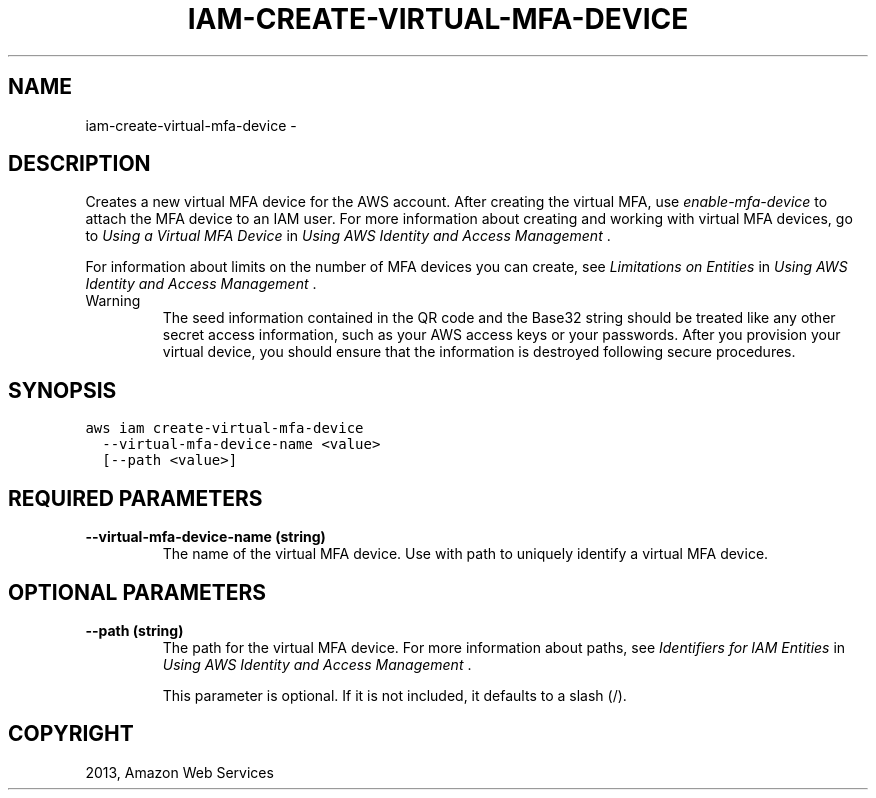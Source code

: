 .TH "IAM-CREATE-VIRTUAL-MFA-DEVICE" "1" "March 11, 2013" "0.8" "aws-cli"
.SH NAME
iam-create-virtual-mfa-device \- 
.
.nr rst2man-indent-level 0
.
.de1 rstReportMargin
\\$1 \\n[an-margin]
level \\n[rst2man-indent-level]
level margin: \\n[rst2man-indent\\n[rst2man-indent-level]]
-
\\n[rst2man-indent0]
\\n[rst2man-indent1]
\\n[rst2man-indent2]
..
.de1 INDENT
.\" .rstReportMargin pre:
. RS \\$1
. nr rst2man-indent\\n[rst2man-indent-level] \\n[an-margin]
. nr rst2man-indent-level +1
.\" .rstReportMargin post:
..
.de UNINDENT
. RE
.\" indent \\n[an-margin]
.\" old: \\n[rst2man-indent\\n[rst2man-indent-level]]
.nr rst2man-indent-level -1
.\" new: \\n[rst2man-indent\\n[rst2man-indent-level]]
.in \\n[rst2man-indent\\n[rst2man-indent-level]]u
..
.\" Man page generated from reStructuredText.
.
.SH DESCRIPTION
.sp
Creates a new virtual MFA device for the AWS account. After creating the virtual
MFA, use \fI\%enable-mfa-device\fP to attach the MFA device to an IAM user. For
more information about creating and working with virtual MFA devices, go to
\fI\%Using a Virtual MFA Device\fP in \fIUsing AWS Identity and Access
Management\fP .
.sp
For information about limits on the number of MFA devices you can create, see
\fI\%Limitations on Entities\fP in \fIUsing AWS Identity and Access
Management\fP .
.IP Warning
The seed information contained in the QR code and the Base32 string should be
treated like any other secret access information, such as your AWS access keys
or your passwords. After you provision your virtual device, you should ensure
that the information is destroyed following secure procedures.
.RE
.SH SYNOPSIS
.sp
.nf
.ft C
aws iam create\-virtual\-mfa\-device
  \-\-virtual\-mfa\-device\-name <value>
  [\-\-path <value>]
.ft P
.fi
.SH REQUIRED PARAMETERS
.INDENT 0.0
.TP
.B \fB\-\-virtual\-mfa\-device\-name\fP  (string)
The name of the virtual MFA device. Use with path to uniquely identify a
virtual MFA device.
.UNINDENT
.SH OPTIONAL PARAMETERS
.INDENT 0.0
.TP
.B \fB\-\-path\fP  (string)
The path for the virtual MFA device. For more information about paths, see
\fI\%Identifiers for IAM Entities\fP in \fIUsing AWS Identity and Access
Management\fP .
.sp
This parameter is optional. If it is not included, it defaults to a slash (/).
.UNINDENT
.SH COPYRIGHT
2013, Amazon Web Services
.\" Generated by docutils manpage writer.
.
